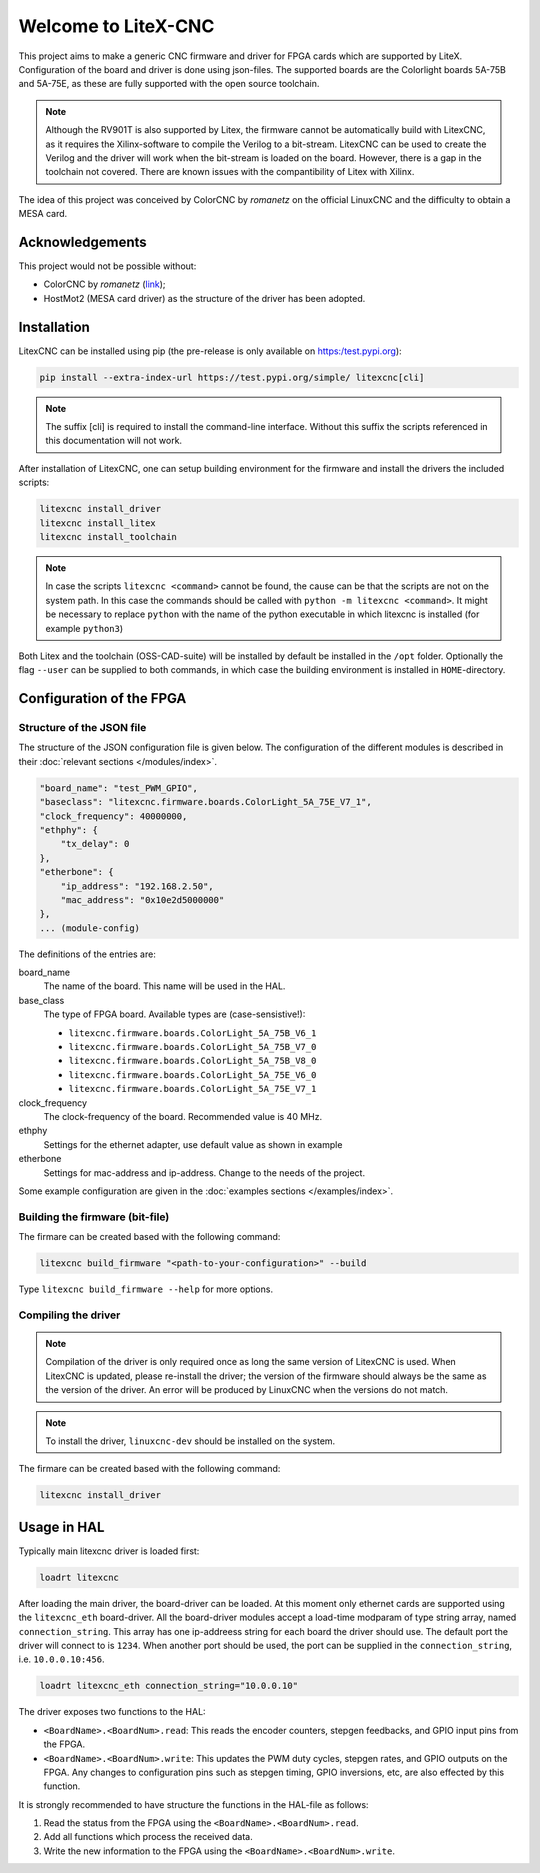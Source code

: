====================
Welcome to LiteX-CNC
====================

This project aims to make a generic CNC firmware and driver for FPGA cards which are supported by LiteX.
Configuration of the board and driver is done using json-files. The supported boards are the Colorlight
boards 5A-75B and 5A-75E, as these are fully supported with the open source toolchain.

.. note::
    Although the RV901T is also supported by Litex, the firmware cannot be automatically build with
    LitexCNC, as it requires the Xilinx-software to compile the Verilog to a bit-stream. LitexCNC can
    be used to create the Verilog and the driver will work when the bit-stream is loaded on the board.
    However, there is a gap in the toolchain not covered. There are known issues with the compantibility
    of Litex with Xilinx.

The idea of this project was conceived by ColorCNC by *romanetz* on the official LinuxCNC and the difficulty
to obtain a MESA card.

Acknowledgements
================

This project would not be possible without:

* ColorCNC by *romanetz* (`link <https://forum.linuxcnc.org/27-driver-boards/44422-colorcnc?start=0>`_);
* HostMot2 (MESA card driver) as the structure of the driver has been adopted.

Installation
============

LitexCNC can be installed using pip (the pre-release is only available on https:/test.pypi.org):

.. code-block:: shell

    pip install --extra-index-url https://test.pypi.org/simple/ litexcnc[cli]

.. note::
    The suffix [cli] is required to install the command-line interface. Without this suffix the scripts
    referenced in this documentation will not work.

After installation of LitexCNC, one can setup building environment for the firmware and install the
drivers the included scripts:

.. code-block:: shell

    litexcnc install_driver
    litexcnc install_litex 
    litexcnc install_toolchain

.. note::
    In case the scripts ``litexcnc <command>`` cannot be found, the cause can be that the scripts are
    not on the system path. In this case the commands should be called with ``python -m litexcnc <command>``. 
    It might be necessary to replace ``python`` with the name of the python executable in which 
    litexcnc is installed (for example ``python3``)

Both Litex and the toolchain (OSS-CAD-suite) will be installed by default be installed in the ``/opt``
folder. Optionally the flag ``--user`` can be supplied to both commands, in which case the building
environment is installed in ``HOME``-directory.

Configuration of the FPGA
=========================

Structure of the JSON file
--------------------------

The structure of the JSON configuration file is given below. The configuration of the different modules
is described in their :doc:`relevant sections </modules/index>`.

.. code-block:: json

    "board_name": "test_PWM_GPIO",
    "baseclass": "litexcnc.firmware.boards.ColorLight_5A_75E_V7_1",
    "clock_frequency": 40000000,
    "ethphy": {
        "tx_delay": 0
    },
    "etherbone": {
        "ip_address": "192.168.2.50",
        "mac_address": "0x10e2d5000000"
    },
    ... (module-config)

The definitions of the entries are:

board_name
    The name of the board. This name will be used in the HAL.
base_class
    The type of FPGA board. Available types are (case-sensistive!):
    
    * ``litexcnc.firmware.boards.ColorLight_5A_75B_V6_1`` 
    * ``litexcnc.firmware.boards.ColorLight_5A_75B_V7_0`` 
    * ``litexcnc.firmware.boards.ColorLight_5A_75B_V8_0`` 
    * ``litexcnc.firmware.boards.ColorLight_5A_75E_V6_0`` 
    * ``litexcnc.firmware.boards.ColorLight_5A_75E_V7_1`` 

clock_frequency
    The clock-frequency of the board. Recommended value is 40 MHz.
ethphy
    Settings for the ethernet adapter, use default value as shown in example
etherbone
    Settings for mac-address and ip-address. Change to the needs of the project.

Some example configuration are given in the :doc:`examples sections </examples/index>`.


Building the firmware (bit-file)
--------------------------------

The firmare can be created based with the following command:

.. code-block:: shell

    litexcnc build_firmware "<path-to-your-configuration>" --build 

Type ``litexcnc build_firmware --help`` for more options. 

Compiling the driver
--------------------

.. note::
    Compilation of the driver is only required once as long the same version of LitexCNC is used. When 
    LitexCNC is updated, please re-install the driver; the version of the firmware should always be the 
    same as the version of the driver.  An error will be produced by LinuxCNC when the versions do not
    match.

.. note::
    To install the driver, ``linuxcnc-dev`` should be installed on the system. 

The firmare can be created based with the following command:

.. code-block:: shell

    litexcnc install_driver

.. info::
    When ``sudo`` is required to install the driver, it might be required to pass the environment variables
    to the command:

    .. code-block:: shell

        sudo -E env PATH=$PATH litexcnc install_driver

Usage in HAL
============
Typically main litexcnc driver is loaded first:

.. code-block::

    loadrt litexcnc

After loading the main driver, the board-driver can be loaded. At this moment only ethernet cards 
are supported using the ``litexcnc_eth`` board-driver. All the board-driver modules accept a load-time 
modparam of type string array, named ``connection_string``. This array has one ip-addreess string for each 
board the driver should use. The default port the driver will connect to is ``1234``. When another port
should be used, the port can be supplied in the ``connection_string``, i.e. ``10.0.0.10:456``.

.. code-block:: shell

    loadrt litexcnc_eth connection_string="10.0.0.10"

The driver exposes two functions to the HAL:

* ``<BoardName>.<BoardNum>.read``: This reads the encoder counters, stepgen feedbacks, and GPIO input
  pins from the FPGA.
* ``<BoardName>.<BoardNum>.write``: This updates the PWM duty cycles, stepgen rates, and GPIO outputs
  on the FPGA. Any changes to configuration pins such as stepgen timing, GPIO inversions, etc, are also
  effected by this function. 

It is strongly recommended to have structure the functions in the HAL-file as follows:

#. Read the status from the FPGA using the ``<BoardName>.<BoardNum>.read``.
#. Add all functions which process the received data.
#. Write the new information to the FPGA using the ``<BoardName>.<BoardNum>.write``.
